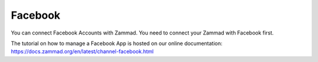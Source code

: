 Facebook
********

You can connect Facebook Accounts with Zammad. You need to connect your Zammad with Facebook first.

The tutorial on how to manage a Facebook App is hosted on our online documentation:
https://docs.zammad.org/en/latest/channel-facebook.html